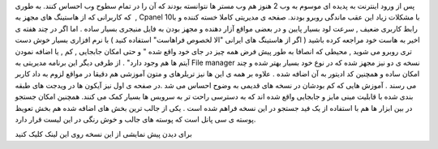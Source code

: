 .. title: Cpanel ۱۱ کنترل کامل وب ۲ 
.. date: 2008/3/18 0:53:52

پس از ورود اینترنت به پدیده ای موسوم به وب 2 هنوز هم وب مستر ها نتوانسته
بودند که آن را در تمام سطوح وب احساس کنند. به طوری که کاربرانی که از
هاستینگ های مجهز به  , Cpanel 10با مشکلات زیاد این عقب ماندگی روبرو
بودند. صفحه ی مدیریتی کاملا خسته کننده و با رابط کاربری ضعیف , سرعت لود
بسیار پایین و در بعضی مواقع آزار دهنده و مجهز بودن به فایل منیجری بسیار
ساده . اما اگر در چند هفته ی اخیر به هاست خود مراجعه کرده باشید ( اگر از
هاستینگ های ایرانی "الا لخصوص فراهاست" استفاده کنید ) با نرم افزاری
بسیار خوش دست تری روبرو می شوید , محیطی که انصافا به طور پیش فرض همه چیز
در جای خود واقع شده " و حتی امکان جابجایی , کم , یا اضافه نمودن آیتم ها
هم وجود دارد" . از طرفی دیگر این برنامه مدیریتی به File manager نسخه ی
دو نیز مجهز شده که در نوع خود بسیار بهتر شده و چند امکان ساده و همچنین
کد ادیتور به آن اضافه شده . علاوه بر همه ی این ها نیز تریلرهای و متون
آموزشی هم دقیقا در مواقع لزوم به داد کاربر می رسند . آموزش هایی که کم
بودشان در نسخه های قدیمی به وضوح احساس می شد .در صفحه ی اول نیز آیکون ها
در ویدجت های طبقه بندی شده با قابلیت مینی مایز و جابجایی واقع شده اند که
به دسترسی راحت تر به سرویس ها بسیار کمک می کنند. همچنین امکان جستجو در
بین ابزار ها هم با استفاده از یک فید جستجو در این نسخه فراهم شده است .
یکی از جالب ترین بخش های اضافه شده هم بخش تعویظ پوسته ی سی پانل است که
پوسته های جالب و خوش رنگی در این لیست قرار دارد.

برای دیدن پیش نمایشی از این نسخه روی این لینک کلیک کنید
